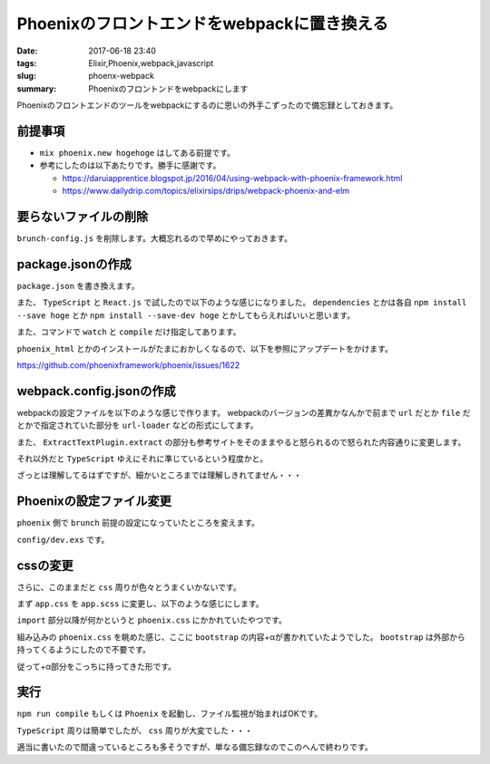 Phoenixのフロントエンドをwebpackに置き換える
###################################################

:date: 2017-06-18 23:40
:tags: Elixir,Phoenix,webpack,javascript
:slug: phoenx-webpack
:summary: Phoenixのフロントンドをwebpackにします

Phoenixのフロントエンドのツールをwebpackにするのに思いの外手こずったので備忘録としておきます。

============================================
前提事項
============================================

- ``mix phoenix.new hogehoge`` はしてある前提です。
- 参考にしたのは以下あたりです。勝手に感謝です。

  - https://daruiapprentice.blogspot.jp/2016/04/using-webpack-with-phoenix-framework.html
  - https://www.dailydrip.com/topics/elixirsips/drips/webpack-phoenix-and-elm

============================================
要らないファイルの削除
============================================

``brunch-config.js`` を削除します。大概忘れるので早めにやっておきます。

============================================
package.jsonの作成
============================================

``package.json`` を書き換えます。

また、 ``TypeScript`` と ``React.js`` で試したので以下のような感じになりました。
``dependencies`` とかは各自 ``npm install --save hoge`` とか ``npm install --save-dev hoge`` とかしてもらえればいいと思います。

また、コマンドで ``watch`` と ``compile`` だけ指定してあります。


.. code-block:: JavaScript
  :linenos:

  {
    "repository": {},
    "license": "MIT",
    "scripts": {
      "watch": "webpack --watch-stdin --progress --color",
      "compile": "webpack -p"
    },
    "dependencies": {
      "flux": "^3.1.2",
      "react": "^15.5.4",
      "react-dom": "^15.5.4",
      "redux": "^3.6.0",
      "typescript": "^2.3.4",
      "phoenix": "file:deps/phoenix",
      "phoenix_html": "file:deps/phoenix_html"
    },
    "devDependencies": {
      "@types/flux": "^3.1.0",
      "@types/material-ui": "^0.17.10",
      "@types/phoenix": "0.0.4",
      "@types/react": "^15.0.27",
      "@types/react-dom": "^15.5.0",
      "awesome-typescript-loader": "^3.1.3",
      "bootstrap-sass": "^3.3.7",
      "copy-webpack-plugin": "^4.0.1",
      "css-loader": "^0.28.4",
      "extract-text-webpack-plugin": "^2.1.2",
      "file-loader": "^0.11.2",
      "node-sass": "^4.5.3",
      "sass-loader": "^6.0.6",
      "source-map-loader": "^0.2.1",
      "style-loader": "^0.18.2",
      "url-loader": "^0.5.9",
      "webpack": "^2.6.1"
    }
  }

``phoenix_html`` とかのインストールがたまにおかしくなるので、以下を参照にアップデートをかけます。

https://github.com/phoenixframework/phoenix/issues/1622

============================================
webpack.config.jsonの作成
============================================

webpackの設定ファイルを以下のような感じで作ります。
webpackのバージョンの差異かなんかで前まで ``url`` だとか ``file`` だとかで指定されていた部分を
``url-loader`` などの形式にしてます。

また、 ``ExtractTextPlugin.extract`` の部分も参考サイトをそのままやると怒られるので怒られた内容通りに変更します。

それ以外だと ``TypeScript`` ゆえにそれに準じているという程度かと。

.. code-block:: JavaScript
  :linenos:

  var ExtractTextPlugin = require("extract-text-webpack-plugin");
  var CopyWebpackPlugin = require("copy-webpack-plugin");

  module.exports = {
    entry: ["./web/static/js/App.tsx", "./web/static/css/app.scss"],
    output: {
      filename: "js/app.js",
      path: __dirname + "/priv/static/"
    },

    devtool: "source-map",

    resolve: {
      extensions: [".ts", ".tsx", ".js", ".json"],
      modules: [
        __dirname + "/web/static/js",
        __dirname + "/node_modules"
      ],
      alias: {
        phoenix_html: __dirname + "/deps/phoenix_html/web/static/js/phoenix_html.js",
        phoenix: __dirname + "/deps/phoenix/web/static/js/phoenix.js"
      }
    },

    module: {
      rules: [
        { test: /\.tsx?$/, loader: "awesome-typescript-loader" },
        { enforce: "pre", test: /\.js$/, loader: "source-map-loader" },
        {
          test: /\.(woff|woff2)(\?v=\d+\.\d+\.\d+)?$/,
          loader: "url-loader?limit=10000&mimetype=application/font-woff"
        },
        {
          test: /\.ttf(\?v=\d+\.\d+\.\d+)?$/,
          loader: "url-loader?limit=10000&mimetype=application/octet-stream"
        },
        {
          test: /\.eot(\?v=\d+\.\d+\.\d+)?$/,
          loader: "file-loader"
        },
        {
          test: /\.svg(\?v=\d+\.\d+\.\d+)?$/,
          loader: "url-loader?limit=10000&mimetype=image/svg+xml"
        },
        {
          test: /\.scss$/,
          use: ExtractTextPlugin.extract({ fallback: "style-loader", use: ["css-loader", "sass-loader"] })
        },
        { test: /\.css$/, loader: ExtractTextPlugin.extract({ fallback: 'style-loader', use: 'css-loader' }) },
      ]
    },
    plugins: [
      new ExtractTextPlugin("css/app.css"),
      new CopyWebpackPlugin([{ from: "./web/static/assets" }])
    ]
  };

ざっとは理解してるはずですが、細かいところまでは理解しきれてません・・・

============================================
Phoenixの設定ファイル変更
============================================

``phoenix`` 側で ``brunch`` 前提の設定になっていたところを変えます。

``config/dev.exs`` です。

.. code-block:: elixir
  :linenos:

  use Mix.Config

  # For development, we disable any cache and enable
  # debugging and code reloading.
  #
  # The watchers configuration can be used to run external
  # watchers to your application. For example, we use it
  # with brunch.io to recompile .js and .css sources.
  config :test, Test.Endpoint,
    http: [port: 4000],
    debug_errors: true,
    code_reloader: true,
    check_origin: false,
    watchers: [node: ["node_modules/webpack/bin/webpack.js",
                     "--watch-stdin", "--progress", "--colors"]]
  …


============================================
cssの変更
============================================

さらに、このままだと ``css`` 周りが色々とうまくいかないです。

まず ``app.css`` を ``app.scss`` に変更し、以下のような感じにします。

.. code-block:: css
  :linenos:


  $icon-font-path: '~bootstrap-sass/assets/fonts/bootstrap/';
  @import "~bootstrap-sass/assets/stylesheets/_bootstrap.scss";

  /* Space out content a bit */

  body,
  form,
  ul,
  table {
    margin-top: 20px;
    margin-bottom: 20px;
  }


  /* Phoenix flash messages */

  .alert:empty {
    display: none;
  }


  /* Phoenix inline forms in links and buttons */

  form.link,
  form.button {
    display: inline;
  }


  /* Custom page header */

  .header {
    border-bottom: 1px solid #e5e5e5;
  }

  .logo {
    width: 519px;
    height: 71px;
    display: inline-block;
    margin-bottom: 1em;
    background-image: url("/images/phoenix.png");
    background-size: 519px 71px;
  }


  /* Everything but the jumbotron gets side spacing for mobile first views */

  .header,
  .marketing {
    padding-right: 15px;
    padding-left: 15px;
  }


  /* Customize container */

  @media (min-width: 768px) {
    .container {
      max-width: 730px;
    }
  }

  .container-narrow>hr {
    margin: 30px 0;
  }


  /* Main marketing message */

  .jumbotron {
    text-align: center;
    border-bottom: 1px solid #e5e5e5;
  }


  /* Supporting marketing content */

  .marketing {
    margin: 35px 0;
  }


  /* Responsive: Portrait tablets and up */

  @media screen and (min-width: 768px) {
    /* Remove the padding we set earlier */
    .header,
    .marketing {
      padding-right: 0;
      padding-left: 0;
    }
    /* Space out the masthead */
    .header {
      margin-bottom: 30px;
    }
    /* Remove the bottom border on the jumbotron for visual effect */
    .jumbotron {
      border-bottom: 0;
    }

``import`` 部分以降が何かというと ``phoenix.css`` にかかれていたやつです。

組み込みの ``phoenix.css`` を眺めた感じ、ここに ``bootstrap`` の内容+αが書かれていたようでした。
``bootstrap`` は外部から持ってくるようにしたので不要です。

従って+α部分をこっちに持ってきた形です。

============================================
実行
============================================

``npm run compile`` もしくは ``Phoenix`` を起動し、ファイル監視が始まればOKです。

``TypeScript`` 周りは簡単でしたが、 ``css`` 周りが大変でした・・・

適当に書いたので間違っているところも多そうですが、単なる備忘録なのでこのへんで終わりです。
